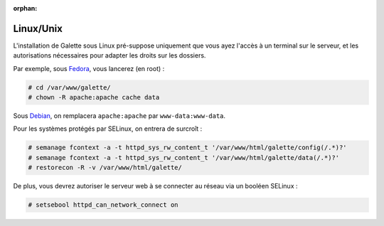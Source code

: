 :orphan:

Linux/Unix
==========

L'installation de Galette sous Linux pré-suppose uniquement que vous ayez l'accès à un terminal sur le serveur, et les autorisations nécessaires pour adapter les droits sur les dossiers.

Par exemple, sous `Fedora <http://fedora-fr.org>`_, vous lancerez (en root) :

.. code-block:: bash

   # cd /var/www/galette/
   # chown -R apache:apache cache data

Sous `Debian <http://debian.org/>`_, on remplacera ``apache:apache`` par ``www-data:www-data``.

Pour les systèmes protégés par SELinux, on entrera de surcroît :

.. code-block:: bash

   # semanage fcontext -a -t httpd_sys_rw_content_t '/var/www/html/galette/config(/.*)?'
   # semanage fcontext -a -t httpd_sys_rw_content_t '/var/www/html/galette/data(/.*)?'
   # restorecon -R -v /var/www/html/galette/

De plus, vous devrez autoriser le serveur web à se connecter au réseau via un booléen SELinux :

.. code-block:: bash

   # setsebool httpd_can_network_connect on
